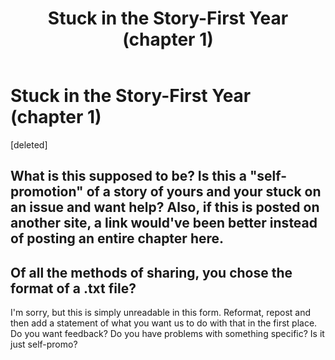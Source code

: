 #+TITLE: Stuck in the Story-First Year (chapter 1)

* Stuck in the Story-First Year (chapter 1)
:PROPERTIES:
:Score: 0
:DateUnix: 1507259839.0
:DateShort: 2017-Oct-06
:END:
[deleted]


** What is this supposed to be? Is this a "self-promotion" of a story of yours and your stuck on an issue and want help? Also, if this is posted on another site, a link would've been better instead of posting an entire chapter here.
:PROPERTIES:
:Author: emong757
:Score: 3
:DateUnix: 1507265633.0
:DateShort: 2017-Oct-06
:END:


** Of all the methods of sharing, you chose the format of a .txt file?

I'm sorry, but this is simply unreadable in this form. Reformat, repost and then add a statement of what you want us to do with that in the first place. Do you want feedback? Do you have problems with something specific? Is it just self-promo?
:PROPERTIES:
:Author: UndeadBBQ
:Score: 1
:DateUnix: 1507272738.0
:DateShort: 2017-Oct-06
:END:
